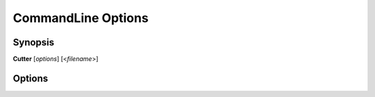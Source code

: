 CommandLine Options
====================

Synopsis
--------

**Cutter** [*options*] [<*filename*>]


Options
-------

.. option:: <filename>

   Filename to open. If not specified file selection dialog will be shown.

.. option:: -h, --help

   Displays help on commandline options.

.. option:: --help-all

   Displays help including Qt specific options.

.. option:: -v, --version

   Displays version information.

.. option:: -A, --analysis <level>

   When opening a file automatically perform analysis at given level. Requires
   :option:`<filename>` to be specified. Following levels are available:

   **0**
     No analysis.

   **1**
     aaa

   **2**
     aaaa (experimental)

.. option:: -F, --format <name>

   Force using a specific file format (bin plugin)

.. option:: -B, --base <base address>

   Load binary at a specific base address

.. option:: -i <file>

   Run script file

.. option:: -w, --writemode

   Open a file in write mode, instead of the default read-only mode.
   When used together with -A/--analysis <level>, it will open a file directly
   in write mode without any further dialog or confirmation.

.. option:: --pythonhome <PYTHONHOME>

   PYTHONHOME to use for embedded python interpreter

.. option:: --no-output-redirect

   Disable output redirection. Some of the output in console widget will not
   be visible. Use this option when debuging a crash or freeze and output
   redirection is causing some messages to be lost.

.. option:: --no-plugins

   Start cutter with all plugins disabled. Implies :option:`--no-cutter-plugins` and :option:`--no-r2-plugins`.

.. option:: --no-cutter-plugins

   Start cutter with cutter plugins disabled.

.. option:: --no-r2-plugins

   Start cutter with r2 plugins disabled.
